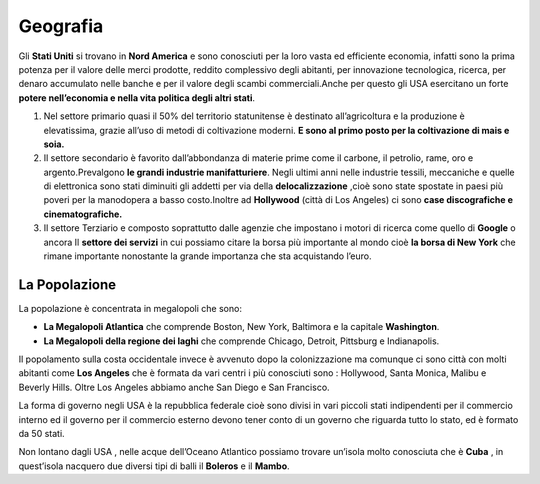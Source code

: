 =========
Geografia
=========

Gli **Stati Uniti** si trovano in **Nord America** e sono conosciuti per
la loro vasta ed efficiente economia, infatti sono la prima potenza per
il valore delle merci prodotte, reddito complessivo degli abitanti, per
innovazione tecnologica, ricerca, per denaro accumulato nelle banche e
per il valore degli scambi commerciali.Anche per questo gli USA
esercitano un forte **potere nell’economia e nella vita politica degli
altri stati**.

1. Nel settore primario quasi il 50% del territorio statunitense è
   destinato all’agricoltura e la produzione è elevatissima, grazie
   all’uso di metodi di coltivazione moderni. **E sono al primo posto
   per la coltivazione di mais e soia.**

2. Il settore secondario è favorito dall’abbondanza di materie prime
   come il carbone, il petrolio, rame, oro e argento.Prevalgono **le
   grandi industrie manifatturiere**. Negli ultimi anni nelle industrie
   tessili, meccaniche e quelle di elettronica sono stati diminuiti gli
   addetti per via della **delocalizzazione** ,cioè sono state spostate
   in paesi più poveri per la manodopera a basso costo.Inoltre ad
   **Hollywood** (città di Los Angeles) ci sono **case discografiche e
   cinematografiche.**

3. Il settore Terziario e composto soprattutto dalle agenzie che
   impostano i motori di ricerca come quello di **Google** o ancora Il
   **settore dei servizi** in cui possiamo citare la borsa più
   importante al mondo cioè **la borsa di New York** che rimane
   importante nonostante la grande importanza che sta acquistando
   l’euro.

La Popolazione
==============

La popolazione è concentrata in megalopoli che sono:

-  **La Megalopoli Atlantica** che comprende Boston, New York, Baltimora
   e la capitale **Washington**.

-  **La Megalopoli della regione dei laghi** che comprende Chicago,
   Detroit, Pittsburg e Indianapolis.

Il popolamento sulla costa occidentale invece è avvenuto dopo la
colonizzazione ma comunque ci sono città con molti abitanti come **Los
Angeles** che è formata da vari centri i più conosciuti sono :
Hollywood, Santa Monica, Malibu e Beverly Hills. Oltre Los Angeles
abbiamo anche San Diego e San Francisco.

La forma di governo negli USA è la repubblica federale cioè sono divisi
in vari piccoli stati indipendenti per il commercio interno ed il
governo per il commercio esterno devono tener conto di un governo che
riguarda tutto lo stato, ed è formato da 50 stati.

.. thumbnail:: _images/usa.png

Non lontano dagli USA , nelle acque dell’Oceano Atlantico possiamo
trovare un’isola molto conosciuta che è **Cuba** , in quest’isola
nacquero due diversi tipi di balli il **Boleros** e il **Mambo**.
